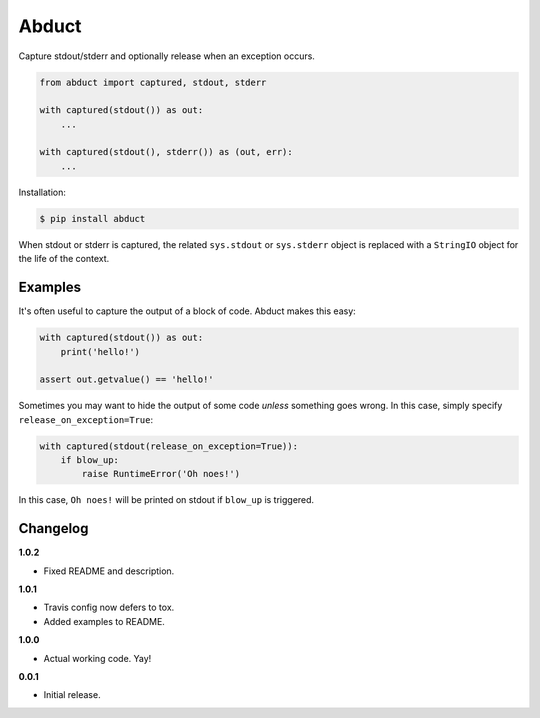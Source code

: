 Abduct |Version| |Build| |Coverage| |Health|
============================================

|Compatibility| |Implementations| |Format| |Downloads|

Capture stdout/stderr and optionally release when an exception occurs.

.. code:: python

    from abduct import captured, stdout, stderr

    with captured(stdout()) as out:
        ...

    with captured(stdout(), stderr()) as (out, err):
        ...


Installation:

.. code:: shell

    $ pip install abduct


When stdout or stderr is captured, the related ``sys.stdout`` or
``sys.stderr`` object is replaced with a ``StringIO`` object for the
life of the context.


Examples
--------

It's often useful to capture the output of a block of code. Abduct
makes this easy:

.. code:: python

    with captured(stdout()) as out:
        print('hello!')

    assert out.getvalue() == 'hello!'


Sometimes you may want to hide the output of some code *unless*
something goes wrong. In this case, simply specify
``release_on_exception=True``:

.. code:: python

    with captured(stdout(release_on_exception=True)):
        if blow_up:
            raise RuntimeError('Oh noes!')


In this case, ``Oh noes!`` will be printed on stdout if ``blow_up``
is triggered.


Changelog
---------

**1.0.2**

- Fixed README and description.


**1.0.1**

- Travis config now defers to tox.
- Added examples to README.


**1.0.0**

- Actual working code. Yay!


**0.0.1**

- Initial release.


.. |Build| image:: https://travis-ci.org/themattrix/python-abduct.svg?branch=master
   :target: https://travis-ci.org/themattrix/python-abduct
.. |Coverage| image:: https://img.shields.io/coveralls/themattrix/python-abduct.svg
   :target: https://coveralls.io/r/themattrix/python-abduct
.. |Health| image:: https://landscape.io/github/themattrix/python-abduct/master/landscape.svg
   :target: https://landscape.io/github/themattrix/python-abduct/master
.. |Version| image:: https://pypip.in/version/abduct/badge.svg?text=version
   :target: https://pypi.python.org/pypi/abduct
.. |Downloads| image:: https://pypip.in/download/abduct/badge.svg
   :target: https://pypi.python.org/pypi/abduct
.. |Compatibility| image:: https://pypip.in/py_versions/abduct/badge.svg
   :target: https://pypi.python.org/pypi/abduct
.. |Implementations| image:: https://pypip.in/implementation/abduct/badge.svg
   :target: https://pypi.python.org/pypi/abduct
.. |Format| image:: https://pypip.in/format/abduct/badge.svg
   :target: https://pypi.python.org/pypi/abduct
